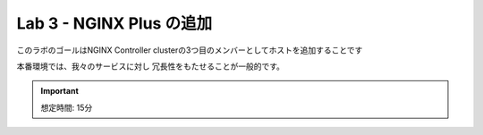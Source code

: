 Lab 3 - NGINX Plus の追加
############################################

このラボのゴールはNGINX Controller clusterの3つ目のメンバーとしてホストを追加することです

本番環境では、我々のサービスに対し
冗長性をもたせることが一般的です。


.. IMPORTANT::
    想定時間: 15分
